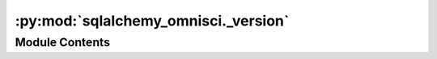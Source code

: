 :py:mod:`sqlalchemy_omnisci._version`
=====================================

.. py:module:: sqlalchemy_omnisci._version


Module Contents
---------------

.. py:data:: version
   :annotation: = 0.1.3.dev4+g6fc3a8c

   

.. py:data:: version_tuple
   :annotation: = [0, 1, 3, 'dev4', 'g6fc3a8c']

   


